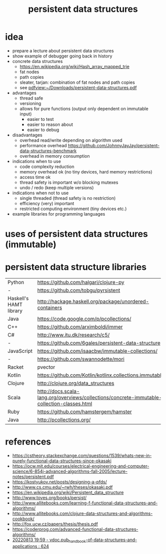 #+title: persistent data structures
* idea
  - prepare a lecture about persistent data structures
  - show example of debugger going back in history
  - concrete data structures
    - https://en.wikipedia.org/wiki/Hash_array_mapped_trie
    - fat nodes
    - path copies
    - sleater, tarjan: combination of fat nodes and path copies
    - see [[pdfview:~/Downloads/persistent-data-structures.pdf]]
  - advantages
    - thread safe
    - versioning
    - allows for pure functions (output only dependent on immutable input)
      - easier to test
      - easier to reason about
      - easier to debug
  - disadvantages
    - overhead read/write depending on algorithm used
    - performance overhead https://github.com/JohnnyJayJay/persistent-data-structures-benchmark
    - overhead in memory consumption
  - indications when to use
    - code complexity reduction 
    - memory overhead ok (no tiny devices, hard memory restrictions)
    - access time ok
    - thread safety is important w/o blocking mutexes
    - undo / redo (keep multiple versions)
  - indications when not to use
    - single threaded (thread safety is no restriction)
    - efficiency (very) important
    - restricted computing environment (tiny devices etc.)
  - example libraries for programming languages
* uses of persistent data structures (immutable)
* persistent data structure libraries
  | Python                 | https://github.com/halgari/clojure-py                                                       |
  | -                      | https://github.com/tobgu/pyrsistent                                                         |
  | Haskell's HAMT library | http://hackage.haskell.org/package/unordered-containers                                     |
  | Java                   | https://code.google.com/p/pcollections/                                                     |
  | C++                     | https://github.com/arximboldi/immer                                                         |
  | C#                     | http://www.itu.dk/research/c5/                                                              |
  | -                      | https://github.com/6gales/persistent-data-structure                                         |
  | JavaScript             | https://github.com/isaacbw/immutable-collections/                                           |
  | -                      | https://github.com/swannodette/mori                                                         |
  | Racket                 | pvector                                                                                    |
  | Kotlin                 | https://github.com/Kotlin/kotlinx.collections.immutable                                     |
  | Clojure                | http://clojure.org/data_structures                                                          |
  | Scala                  | http://docs.scala-lang.org/overviews/collections/concrete-immutable-collection-classes.html |
  | Ruby                   | https://github.com/hamstergem/hamster                                                       |
  | Java                   | http://pcollections.org/                                                                    |

* references
  - https://cstheory.stackexchange.com/questions/1539/whats-new-in-purely-functional-data-structures-since-okasaki
  - https://ocw.mit.edu/courses/electrical-engineering-and-computer-science/6-854j-advanced-algorithms-fall-2005/lecture-notes/persistent.pdf
  - https://kostyukov.net/posts/designing-a-pfds/
  - http://www.cs.cmu.edu/~rwh/theses/okasaki.pdf
  - https://en.wikipedia.org/wiki/Persistent_data_structure
  - http://www.toves.org/books/persist/
  - http://www.allitebooks.com/learning-f-functional-data-structures-and-algorithms/
  - http://www.allitebooks.com/clojure-data-structures-and-algorithms-cookbook/
  - http://fox.ucw.cz/papers/thesis/thesis.pdf
  - https://coderprog.com/advanced-functional-data-structures-algorithms/
  - [[pdfview:/home/pe/Downloads/vdoc.pub_handbook-of-data-structures-and-applications.pdf::624++0.00][20220813 19:59 - vdoc.pub_handbook-of-data-structures-and-applications : 624]]
